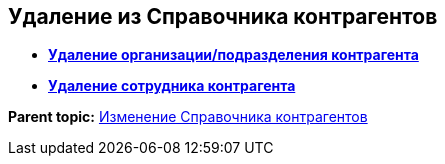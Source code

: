 
== Удаление из Справочника контрагентов

* *xref:RemovePartnersOrg.adoc[Удаление организации/подразделения контрагента]* +
* *xref:RemovePartnersEmpl.adoc[Удаление сотрудника контрагента]* +

*Parent topic:* xref:ModifyPartners.adoc[Изменение Справочника контрагентов]
